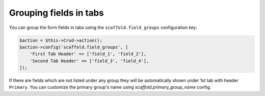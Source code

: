 Grouping fields in tabs
~~~~~~~~~~~~~~~~~~~~~~~

You can group the form fields in tabs using the ``scaffold.field_groups``
configuration key:

.. code-block:: php

    $action = $this->Crud->action();
    $action->config('scaffold.field_groups', [
        'First Tab Header' => ['field_1', 'field_2'],
        'Second Tab Header' => ['field_3', 'field_4'],
    ]);

If there are fields which are not listed under any group they will be
automatically shown under 1st tab with header ``Primary``. You can customize
the primary group's name using `scaffold.primary_group_name` config.
